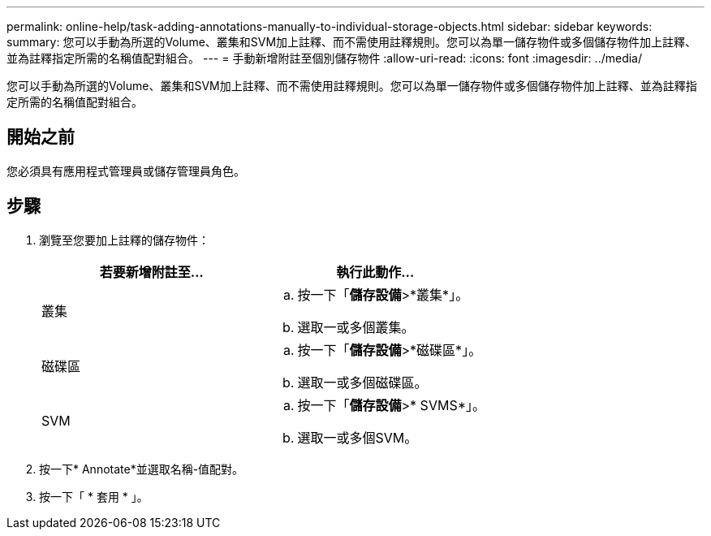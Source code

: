 ---
permalink: online-help/task-adding-annotations-manually-to-individual-storage-objects.html 
sidebar: sidebar 
keywords:  
summary: 您可以手動為所選的Volume、叢集和SVM加上註釋、而不需使用註釋規則。您可以為單一儲存物件或多個儲存物件加上註釋、並為註釋指定所需的名稱值配對組合。 
---
= 手動新增附註至個別儲存物件
:allow-uri-read: 
:icons: font
:imagesdir: ../media/


[role="lead"]
您可以手動為所選的Volume、叢集和SVM加上註釋、而不需使用註釋規則。您可以為單一儲存物件或多個儲存物件加上註釋、並為註釋指定所需的名稱值配對組合。



== 開始之前

您必須具有應用程式管理員或儲存管理員角色。



== 步驟

. 瀏覽至您要加上註釋的儲存物件：
+
[cols="1a,1a"]
|===
| 若要新增附註至... | 執行此動作... 


 a| 
叢集
 a| 
.. 按一下「*儲存設備*>*叢集*」。
.. 選取一或多個叢集。




 a| 
磁碟區
 a| 
.. 按一下「*儲存設備*>*磁碟區*」。
.. 選取一或多個磁碟區。




 a| 
SVM
 a| 
.. 按一下「*儲存設備*>* SVMS*」。
.. 選取一或多個SVM。


|===
. 按一下* Annotate*並選取名稱-值配對。
. 按一下「 * 套用 * 」。

